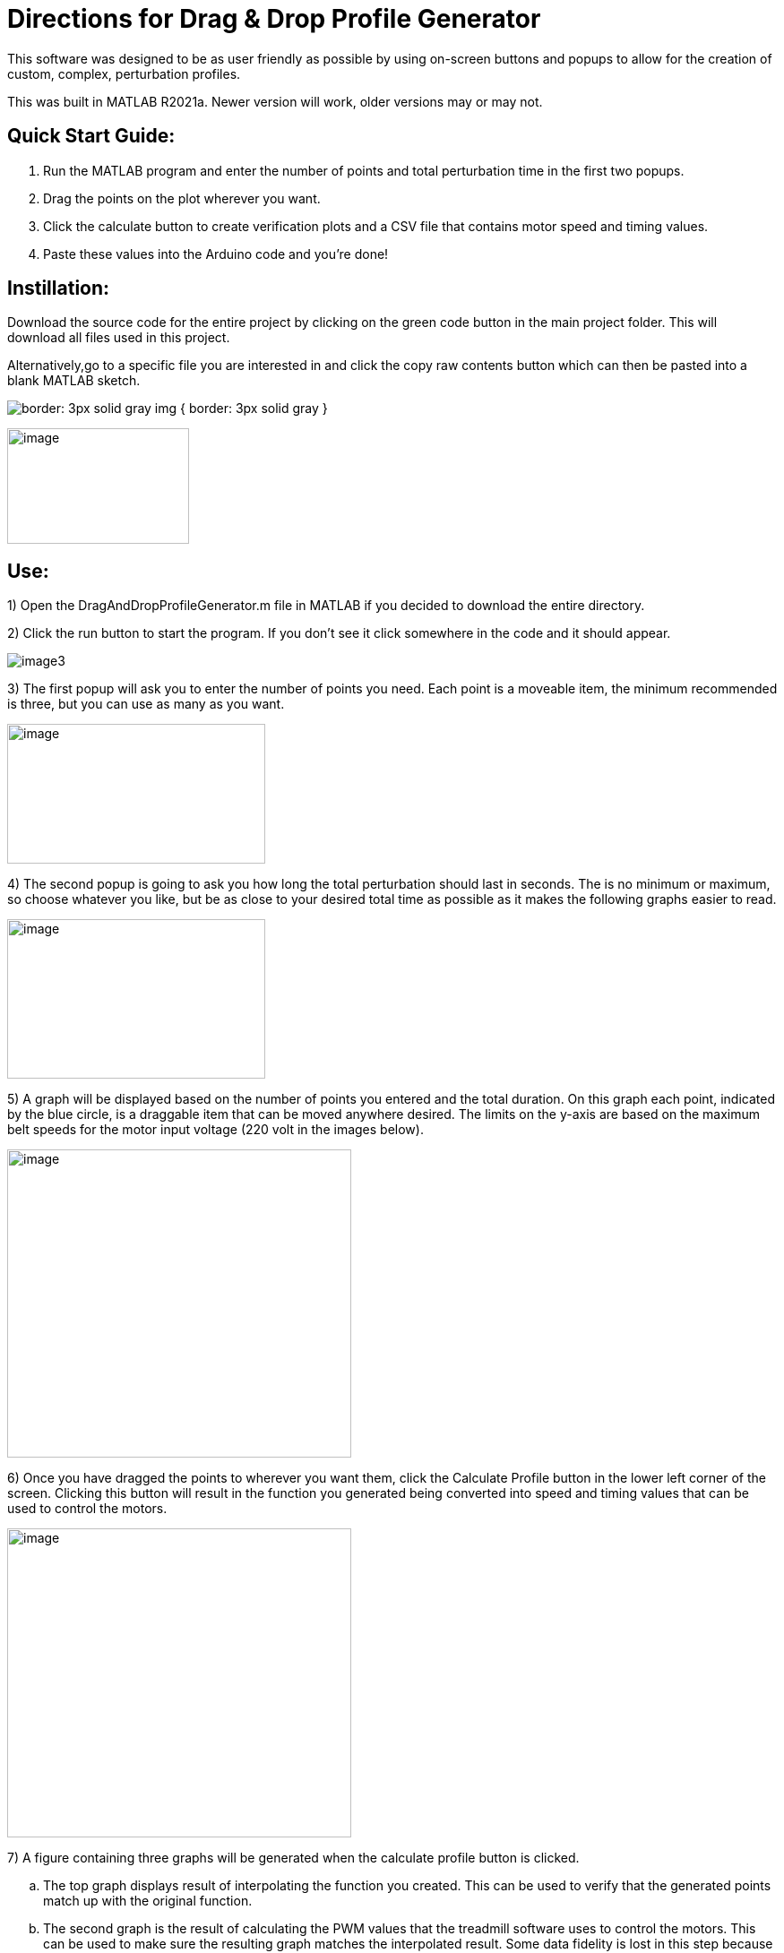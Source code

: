 = Directions for Drag & Drop Profile Generator

This software was designed to be as user friendly as possible by using
on-screen buttons and popups to allow for the creation of custom,
complex, perturbation profiles.

This was built in MATLAB R2021a. Newer version will work, older versions
may or may not.

== Quick Start Guide:

[arabic]
. Run the MATLAB program and enter the number of points and total
perturbation time in the first two popups.
. Drag the points on the plot wherever you want.
. Click the calculate button to create verification plots and a CSV file
that contains motor speed and timing values.
. Paste these values into the Arduino code and you’re done!

== Instillation:

Download the source code for the entire project by clicking on the green
code button in the main project folder. This will download all files
used in this project.

Alternatively,go to a specific file you are interested in and click the copy raw
contents button which can then be pasted into a blank MATLAB sketch.

[.thumb]
image:Images/media/image1.png[border: 3px solid gray ]
img { border: 3px solid gray }

image:Images/media/image2.png[image,width=203,height=129]

== Use:

[arabic]
1)  Open the DragAndDropProfileGenerator.m file in MATLAB if you decided
to download the entire directory.

2)  Click the run button to start the program. If you don’t see it click somewhere
in the code and it should appear.

image:Images/media/image3.png[float="right",align="center"]

3)  The first popup will ask you to enter the number of points you need. Each
point is a moveable item, the minimum recommended is three, but you can
use as many as you want.

image:Images/media/image5.png[image,width=288,height=156]

4)  The second popup is going to ask you how long the total perturbation should
last in seconds. The is no minimum or maximum, so choose whatever you
like, but be as close to your desired total time as possible as it makes
the following graphs easier to read.

image:Images/media/image6.png[image,width=288,height=178]

5)  A graph will be displayed based on the number of points you entered and
the total duration. On this graph each point, indicated by the blue
circle, is a draggable item that can be moved anywhere desired. The
limits on the y-axis are based on the maximum belt speeds for the motor
input voltage (220 volt in the images below).

image:Images/media/image7.png[image,width=384,height=344]

6)  Once you have dragged the points to wherever you want them, click the
Calculate Profile button in the lower left corner of the screen.
Clicking this button will result in the function you generated being
converted into speed and timing values that can be used to control the
motors.

image:Images/media/image8.png[image,width=384,height=345]

7)  A figure containing three graphs will be generated when the calculate
profile button is clicked.
[loweralpha]
.. The top graph displays result of interpolating the function you
created. This can be used to verify that the generated points match up
with the original function.
.. The second graph is the result of calculating the PWM values that the
treadmill software uses to control the motors. This can be used to make
sure the resulting graph matches the interpolated result. Some data
fidelity is lost in this step because each data point is converted to a
number between 0 and 255.
.. The third graph displays the optimized PWM array. This should match
the calculated PWM values in the graph above it, but with duplicate
points removed. This step significantly reduces the amount of storage
the profile will use on the Arduino, with no loss in data fidelity.
.. It is important to note that the original drag and drop profile can
still be modified, and the graphs will update when the calculated
profile button is clicked.

image:Images/media/image10.png[image,width=576,height=549]

[arabic]
8)  The final step is to copy the resulting speed and timing values into
the Arduino code.
[loweralpha]
.. Clicking the calculate profile button also resulted a file named
Custom_Mode.csv being created in the folder the MATLAB script is
currently running in.
.. Open this file with Notepad or similar, but do not use Excel. Using
Excel will result in all the data being put into rows and columns and
make it much more difficult to paste into the Arduino code.
.. Copy the PWM and timing values into the Static Profile Arduino
software, using the following format. Different sections can be
identified by the large space following the last entry.
[lowerroman]
... The first section contains the speeds for the left motor. This
should be copied and pasted into the TestSpeed_L variable, where “_”
denotes the operating mode you want to save this in, it can be mode 1-5.
... The second section contains speeds for the right motor. Paste these
values into the TestSpeed_R variable.
... The third section is the timing array, paste these values into the
TestTiming_ variable.

image:Images/media/image11.png[image,width=627,height=250]


9)  Once everything is pasted into the Arduino code, make sure the correct data
structure is used. As in curly brackets should encapsulate the data with
a semicolon at the end.

image:Images/media/image13.png[image,width=624,height=45]

10)  Upload the code to the board and that’s it. Congratulations! Great
Job!

== Variables You Can Modify in the Code:

There are only two variables you can change in the code; they are the
data points per second (DPS) and the motor voltage.

* DPS controls how many data points per seconds are created as a result
of interpolating the function you generated. More data points means a
closer approximation but significantly impacts the storage required on
the Arduino. 40 DPS is a good starting point, that equates to 0.025
seconds per point, which is imperceptible to most people.
* Voltage dictates how to scale the PWM values to the minimum and
maximum motor speeds. This value should match whatever the motor is
going to be connected to and can be either 110 or 220.
